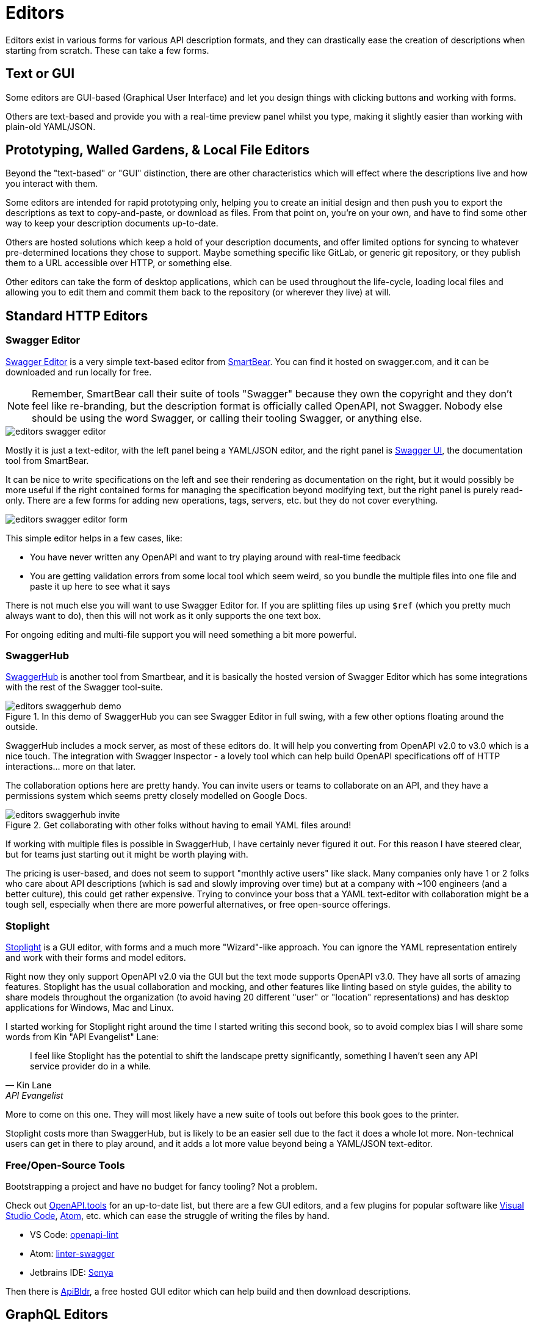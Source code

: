 = Editors

Editors exist in various forms for various API description formats, and they
can drastically ease the creation of descriptions when starting from scratch. These
can take a few forms.

== Text or GUI

Some editors are GUI-based (Graphical User Interface) and let you design things
with clicking buttons and working with forms.

Others are text-based and provide you with a real-time preview panel whilst you
type, making it slightly easier than working with plain-old YAML/JSON.

== Prototyping, Walled Gardens, & Local File Editors

Beyond the "text-based" or "GUI" distinction, there are other characteristics
which will effect where the descriptions live and how you interact with them.

Some editors are intended for rapid prototyping only, helping you to create an
initial design and then push you to export the descriptions as text to
copy-and-paste, or download as files. From that point on, you're on your own,
and have to find some other way to keep your description documents up-to-date.

Others are hosted solutions which keep a hold of your description documents, and
offer limited options for syncing to whatever pre-determined locations they
chose to support. Maybe something specific like GitLab, or generic git
repository, or they publish them to a URL accessible over HTTP, or something
else.

Other editors can take the form of desktop applications, which can be used
throughout the life-cycle, loading local files and allowing you to edit them and
commit them back to the repository (or wherever they live) at will.

== Standard HTTP Editors

=== Swagger Editor

https://editor.swagger.io/[Swagger Editor] is a very simple text-based editor from
https://smartbear.com/[SmartBear]. You can find it hosted on swagger.com, and it
can be downloaded and run locally for free.

NOTE: Remember, SmartBear call their suite of tools "Swagger" because they own
the copyright and they don't feel like re-branding, but the description format
is officially called OpenAPI, not Swagger. Nobody else should be using the word
Swagger, or calling their tooling Swagger, or anything else.

image::images/editors-swagger-editor.png[]

Mostly it is just a text-editor, with the left panel being a YAML/JSON editor,
and the right panel is https://swagger.io/tools/swagger-ui/[Swagger UI], the
documentation tool from SmartBear.

It can be nice to write specifications on the left and see their rendering as
documentation on the right, but it would possibly be more useful if the right
contained forms for managing the specification beyond modifying text, but the
right panel is purely read-only. There are a few forms for adding new
operations, tags, servers, etc. but they do not cover everything.

image::images/editors-swagger-editor-form.png[]

This simple editor helps in a few cases, like:

- You have never written any OpenAPI and want to try playing around with real-time feedback
- You are getting validation errors from some local tool which seem weird, so you bundle the multiple files into one file and paste it up here to see what it says

There is not much else you will want to use Swagger Editor for. If you are
splitting files up using `$ref` (which you pretty much always want to do), then
this will not work as it only supports the one text box.

For ongoing editing and multi-file support you will need something a bit more powerful.

=== SwaggerHub

https://swagger.io/tools/swaggerhub/[SwaggerHub] is another tool from Smartbear, and it is basically the hosted version of Swagger Editor which has some integrations with the rest of the Swagger tool-suite.

.In this demo of SwaggerHub you can see Swagger Editor in full swing, with a few other options floating around the outside.
image::images/editors-swaggerhub-demo.png[]

SwaggerHub includes a mock server, as most of these editors do. It will help you
converting from OpenAPI v2.0 to v3.0 which is a nice touch. The integration with
Swagger Inspector - a lovely tool which can help build OpenAPI specifications
off of HTTP interactions... more on that later.

The collaboration options here are pretty handy. You can invite users or teams
to collaborate on an API, and they have a permissions system which seems pretty
closely modelled on Google Docs.

.Get collaborating with other folks without having to email YAML files around!
image::images/editors-swaggerhub-invite.png[]

If working with multiple files is possible in SwaggerHub, I have certainly never
figured it out. For this reason I have steered clear, but for teams just
starting out it might be worth playing with.

The pricing is user-based, and does not seem to support "monthly active users"
like slack. Many companies only have 1 or 2 folks who care about API descriptions
(which is sad and slowly improving over time) but at a company with ~100
engineers (and a better culture), this could get rather expensive. Trying to
convince your boss that a YAML text-editor with collaboration might be a tough
sell, especially when there are more powerful alternatives, or free open-source
offerings.

=== Stoplight

http://stoplight.io/[Stoplight] is a GUI editor, with forms and a much more
"Wizard"-like approach. You can ignore the YAML representation entirely and work
with their forms and model editors.

Right now they only support OpenAPI v2.0 via the GUI but the text mode supports
OpenAPI v3.0. They have all sorts of amazing features. Stoplight has the usual
collaboration and mocking, and other features like linting based on style
guides, the ability to share models throughout the organization (to avoid having
20 different "user" or "location" representations) and has desktop applications
for Windows, Mac and Linux.

I started working for Stoplight right around the time I started writing this
second book, so to avoid complex bias I will share some words from Kin "API
Evangelist" Lane:

[quote,Kin Lane,API Evangelist]
____
I feel like Stoplight has the potential to shift the landscape pretty significantly, something I haven't seen any API service provider do in a while.
____

More to come on this one. They will most likely have a new suite of tools out
before this book goes to the printer.

// TODO Review the fancy new editor

Stoplight costs more than SwaggerHub, but is likely to be an easier sell due to
the fact it does a whole lot more. Non-technical users can get in there to play
around, and it adds a lot more value beyond being a YAML/JSON text-editor.

=== Free/Open-Source Tools

Bootstrapping a project and have no budget for fancy tooling? Not a problem.

Check out https://openapi.tools[OpenAPI.tools] for an up-to-date list, but there
are a few GUI editors, and a few plugins for popular software like
https://code.visualstudio.com/[Visual Studio Code], https://atom.io/[Atom], etc.
which can ease the struggle of writing the files by hand.

- VS Code: https://marketplace.visualstudio.com/items?itemName=mermade.openapi-lint[openapi-lint]
- Atom: https://atom.io/packages/linter-swagger[linter-swagger]
- Jetbrains IDE: https://senya.io/[Senya]

Then there is https://apibldr.com/[ApiBldr], a free hosted GUI editor which can
help build and then download descriptions.

== GraphQL Editors

https://graphqleditor.com/[GraphQL Editor] is a GUI editor, with text on the
left where you define various types, and a visual representation of everything
as nodes on the right. You can click on those nodes, modify properties, and set
criteria like required, null, etc.

It can be installed locally via npm, then invoked as a React component.

If you don't know what any of those things mean then fair enough, there is a
hosted version: https://app.graphqleditor.com/[GraphQL Editor Cloud].

.A screenshot of https://app.graphqleditor.com/showcase/github[the "Github example" on graphqleditor.com]
image::images/editors-graphql-editor.png[]

As with many editors it comes with an option to provide a mock server for the
schemas you've just written up. The hosted version also has the ability to save
projects.

== Protobuf Editors

The Protobuf syntax is incredibly simple, and there is not much going on in the
way of functionality or logic in these files. Maybe this is why there are not
many GUI editors around, as you just don't need them.
https://sourceforge.net/projects/protobufeditor/[Protobuf Editor] is one I found
lurking on SourceForge.

There are plenty of plugins ready to add syntax highlighting, linting,
auto-complete, etc. to your IDE or code editor of choice.

- VS Code: https://marketplace.visualstudio.com/items?itemName=zxh404.vscode-proto3[vscode-proto3]
- Atom: https://atom.io/packages/language-protobuf[language-protobuf]
- Jetbrains IDE: https://plugins.jetbrains.com/plugin/8277-protobuf-support[Protbuf Support]

== Maybe You Don't Use an Editor

This can be a personal choice. Some folks love having their descriptions live up in
the cloud so they can be easily collaborated on, some want to keep them in the
repository so they can discuss things in GitHub pull-requests for their
collaboration, and as such want editors which can work with local files.

Whatever you do, when you start out I recommend using an editor to get the ball
rolling. Then later on if you want to tweak things by hand, that's probably ok.
It will be a while before you work out your exact workflow for descriptions (if
nobody has worked that out for you), so it can make sense to just get stuck in
with whatever hosted editor, then you can probably export things later and
cancel your account if you hate it.

== Next

Either way, if you are currently working on an API now, put this book down for a
little bit, and get to work on creating some API descriptions. It could be
nonsense, or it could be a real project, but the next chapter will start by
assuming you have written up a bunch of API descriptions.

Consult the documentation, tutorials, videos, etc. for the specific API
description format in question if there is any confusion that comes up.
Hopefully the editors will have your back, but if they don't, there is always
Google.


== TODO Merge this in



One thing that SwaggerHub does well is providing an OpenAPI editing experience. Users write YAML/JSON in an editor window on the left, and see a preview of that OpenAPI as documentation on the right. This gives new users of OpenAPI more confidence, because they can see their changes as they work on it.

Using open-source tooling can provide this exact same experience, easier, cheaper, and more powerful, without needing to pay for a hosted service. Whatever your favorite IDE or text-editor, there's an OpenAPI extension you can use to bring in that preview experience on your development machine.

=== VS Code OpenAPI Extension

https://code.visualstudio.com/[VS Code] users have a variety of popular extensions to chose from.

* https://marketplace.visualstudio.com/items?itemName=42Crunch.vscode-openapi[OpenAPI Editor] by 42Crunch - code navigation, linting, SwaggerUI or ReDoc preview, IntelliSense, schema enforcement and generation, schema definition links, snippets as well as static and dynamic security analysis.
* https://marketplace.visualstudio.com/items?itemName=zoellner.openapi-preview[OpenAPI Preview] by Andreas Zoellner - Preview panel using Stoplight Elements.
* https://marketplace.visualstudio.com/items?itemName=AndrewButson.vscode-openapi-viewer[OpenAPI Viewer] by Andrew Butson - Preview panel using RapiDoc.

The OpenAPI Editor from 42 Crunch is a powerful choice, offering not just a preview panel but auto-complete and a "explorer" view to help you move around the OpenAPI document. It also has a choice of preview tools, with Swagger UI being the exact same tool used on SwaggerHub.

image::/images/guides/migrating-from-swaggerhub/42crunch-openapi-editor.png[]

The other tools offer just a preview experience, but offer two alternative open-source OpenAPI rendering tools to give you a few options in how you look at the OpenAPI as you go.

=== JetBrains IntelliJ

The JetBrains team clearly recognize the importance of OpenAPI to their IntelliJ, PhpStorm, RubyMine, etc. community because they've created an official extension: https://plugins.jetbrains.com/plugin/14394-openapi-specifications[Jetbrains OpenAPI Specifications].

image::/images/guides/migrating-from-swaggerhub/jetbrains-openapi-specifications.png[]

The 42Crunch team have also built an extension: https://plugins.jetbrains.com/plugin/14837-openapi-swagger-editor[OpenAPI​ Editor] will provide IntelliSense, "Go to Definition" for `$ref`, and the usual preview showing SwaggerUI or ReDoc.

=== Other Editors

Check on https://openapi.tools/[OpenAPI.Tools] to find more editors with OpenAPI preview functionality like Eclipse and Vim.

If there are no OpenAPI preview tools for your editor of choice, you can open up a browser window and use the https://github.com/bump-sh/cli[Bump.sh CLI]'s `preview --live` command to see how changes look as you work on your document.

[,console]
----
$ bump preview openapi.yaml --live

* Let's render a preview on Bump... done
* Your preview is visible at: https://bump.sh/preview/4a478f7d-8776-4c43-bc01-cf58dd7dd5f5 (Expires at 2024-05-29T16:17:06+02:00)
Waiting for changes on file openapi.yaml......
----
